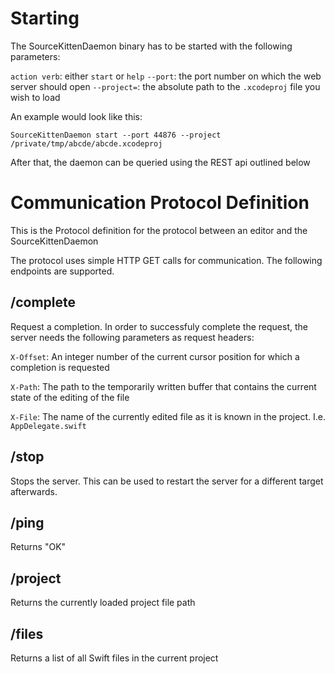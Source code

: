 * Starting

The SourceKittenDaemon binary has to be started with the following parameters:

=action verb=: either =start= or =help=
=--port=: the port number on which the web server should open
=--project==: the absolute path to the =.xcodeproj= file you wish to load

An example would look like this:

=SourceKittenDaemon start --port 44876 --project /private/tmp/abcde/abcde.xcodeproj=

After that, the daemon can be queried using the REST api outlined below

* Communication Protocol Definition

This is the Protocol definition for the protocol between an editor and the SourceKittenDaemon

The protocol uses simple HTTP GET calls for communication. The following endpoints are supported.

** /complete

Request a completion. In order to successfuly complete the request, the server needs the following parameters as request headers:

=X-Offset=: An integer number of the current cursor position for which a completion is requested

=X-Path=: The path to the temporarily written buffer that contains the current state of the editing of the file

=X-File=: The name of the currently edited file as it is known in the project. I.e. ~AppDelegate.swift~

** /stop

Stops the server. This can be used to restart the server for a different target afterwards.

** /ping

Returns "OK"

** /project

Returns the currently loaded project file path

** /files

Returns a list of all Swift files in the current project
